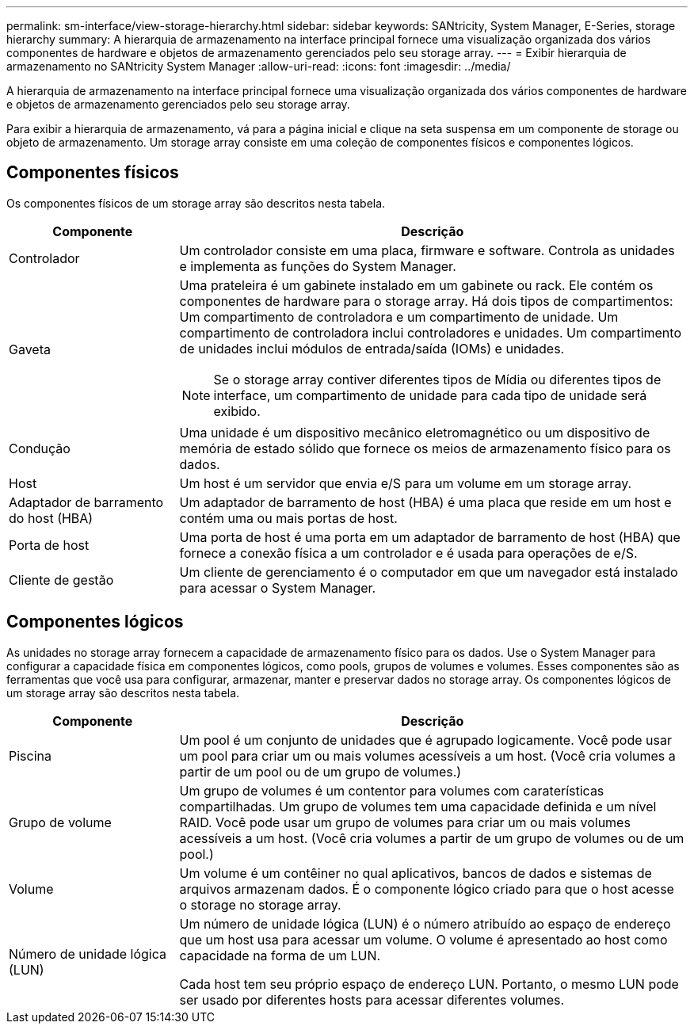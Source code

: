 ---
permalink: sm-interface/view-storage-hierarchy.html 
sidebar: sidebar 
keywords: SANtricity, System Manager, E-Series, storage hierarchy 
summary: A hierarquia de armazenamento na interface principal fornece uma visualização organizada dos vários componentes de hardware e objetos de armazenamento gerenciados pelo seu storage array. 
---
= Exibir hierarquia de armazenamento no SANtricity System Manager
:allow-uri-read: 
:icons: font
:imagesdir: ../media/


[role="lead"]
A hierarquia de armazenamento na interface principal fornece uma visualização organizada dos vários componentes de hardware e objetos de armazenamento gerenciados pelo seu storage array.

Para exibir a hierarquia de armazenamento, vá para a página inicial e clique na seta suspensa em um componente de storage ou objeto de armazenamento. Um storage array consiste em uma coleção de componentes físicos e componentes lógicos.



== Componentes físicos

Os componentes físicos de um storage array são descritos nesta tabela.

[cols="25h,~"]
|===
| Componente | Descrição 


 a| 
Controlador
 a| 
Um controlador consiste em uma placa, firmware e software. Controla as unidades e implementa as funções do System Manager.



 a| 
Gaveta
 a| 
Uma prateleira é um gabinete instalado em um gabinete ou rack. Ele contém os componentes de hardware para o storage array. Há dois tipos de compartimentos: Um compartimento de controladora e um compartimento de unidade. Um compartimento de controladora inclui controladores e unidades. Um compartimento de unidades inclui módulos de entrada/saída (IOMs) e unidades.

[NOTE]
====
Se o storage array contiver diferentes tipos de Mídia ou diferentes tipos de interface, um compartimento de unidade para cada tipo de unidade será exibido.

====


 a| 
Condução
 a| 
Uma unidade é um dispositivo mecânico eletromagnético ou um dispositivo de memória de estado sólido que fornece os meios de armazenamento físico para os dados.



 a| 
Host
 a| 
Um host é um servidor que envia e/S para um volume em um storage array.



 a| 
Adaptador de barramento do host (HBA)
 a| 
Um adaptador de barramento de host (HBA) é uma placa que reside em um host e contém uma ou mais portas de host.



 a| 
Porta de host
 a| 
Uma porta de host é uma porta em um adaptador de barramento de host (HBA) que fornece a conexão física a um controlador e é usada para operações de e/S.



 a| 
Cliente de gestão
 a| 
Um cliente de gerenciamento é o computador em que um navegador está instalado para acessar o System Manager.

|===


== Componentes lógicos

As unidades no storage array fornecem a capacidade de armazenamento físico para os dados. Use o System Manager para configurar a capacidade física em componentes lógicos, como pools, grupos de volumes e volumes. Esses componentes são as ferramentas que você usa para configurar, armazenar, manter e preservar dados no storage array. Os componentes lógicos de um storage array são descritos nesta tabela.

[cols="25h,~"]
|===
| Componente | Descrição 


 a| 
Piscina
 a| 
Um pool é um conjunto de unidades que é agrupado logicamente. Você pode usar um pool para criar um ou mais volumes acessíveis a um host. (Você cria volumes a partir de um pool ou de um grupo de volumes.)



 a| 
Grupo de volume
 a| 
Um grupo de volumes é um contentor para volumes com caraterísticas compartilhadas. Um grupo de volumes tem uma capacidade definida e um nível RAID. Você pode usar um grupo de volumes para criar um ou mais volumes acessíveis a um host. (Você cria volumes a partir de um grupo de volumes ou de um pool.)



 a| 
Volume
 a| 
Um volume é um contêiner no qual aplicativos, bancos de dados e sistemas de arquivos armazenam dados. É o componente lógico criado para que o host acesse o storage no storage array.



 a| 
Número de unidade lógica (LUN)
 a| 
Um número de unidade lógica (LUN) é o número atribuído ao espaço de endereço que um host usa para acessar um volume. O volume é apresentado ao host como capacidade na forma de um LUN.

Cada host tem seu próprio espaço de endereço LUN. Portanto, o mesmo LUN pode ser usado por diferentes hosts para acessar diferentes volumes.

|===